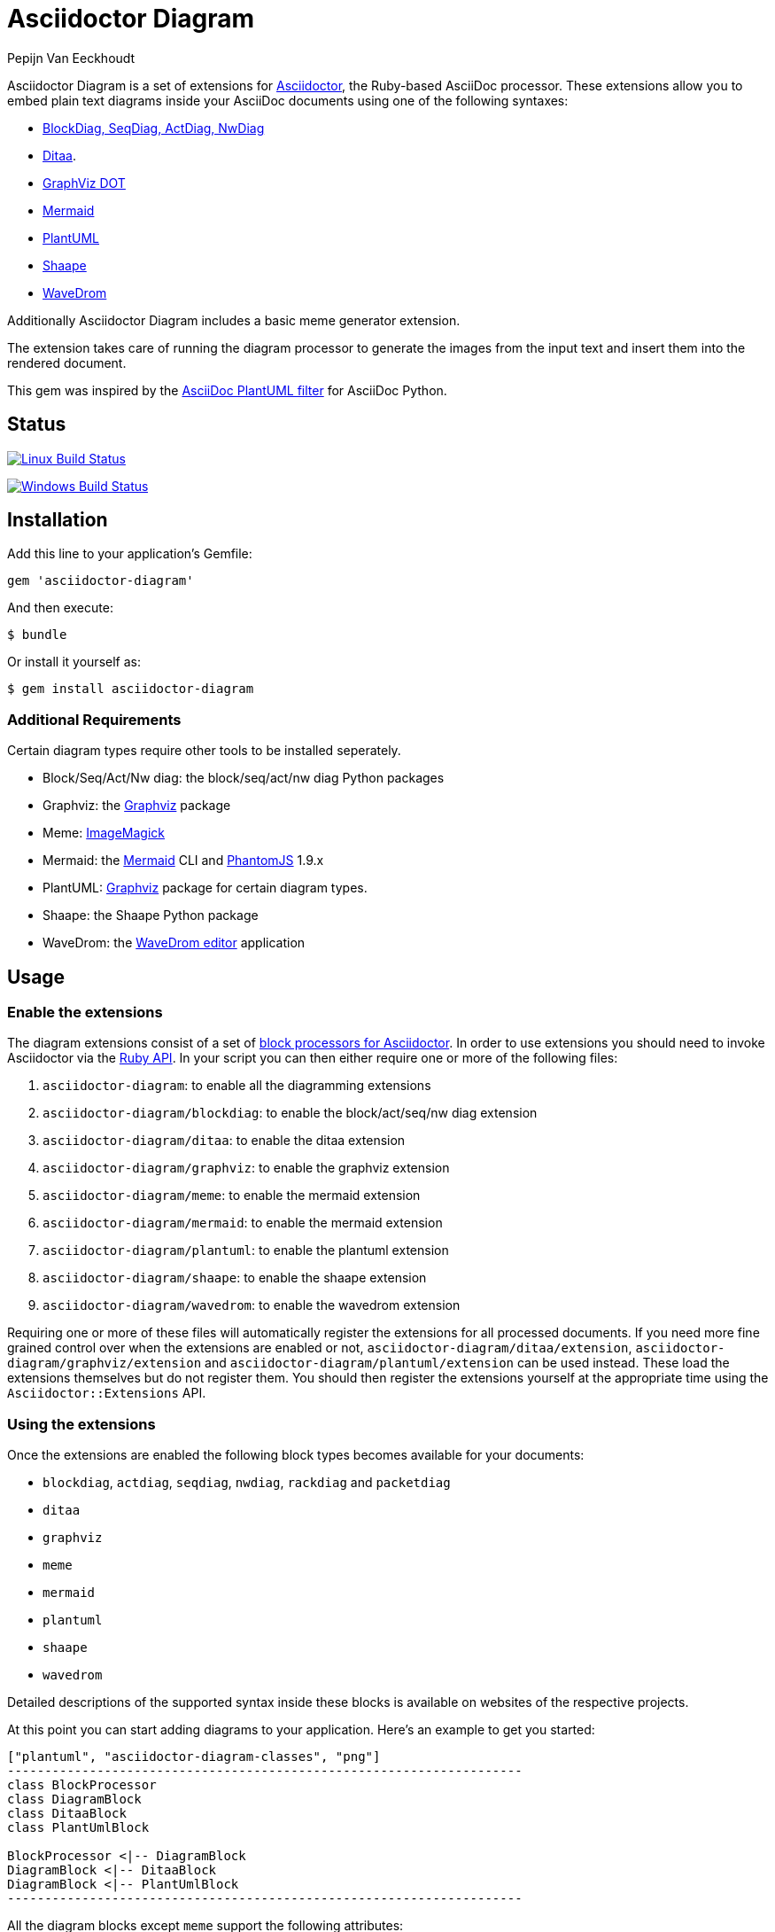 = Asciidoctor Diagram
Pepijn Van_Eeckhoudt

Asciidoctor Diagram is a set of extensions for http://asciidoctor.org[Asciidoctor], the Ruby-based AsciiDoc processor.
These extensions allow you to embed plain text diagrams inside your AsciiDoc documents using one of the following syntaxes:

- http://blockdiag.com[BlockDiag, SeqDiag, ActDiag, NwDiag]
- http://ditaa.sourceforge.net[Ditaa].
- http://www.graphviz.org/content/dot-language[GraphViz DOT]
- http://knsv.github.io/mermaid/[Mermaid]
- http://plantuml.sourceforge.net[PlantUML]
- https://github.com/christiangoltz/shaape[Shaape]
- http://wavedrom.com[WaveDrom]

Additionally Asciidoctor Diagram includes a basic meme generator extension.

The extension takes care of running the diagram processor to generate the images from the input text and insert them into the rendered document.

This gem was inspired by the https://code.google.com/p/asciidoc-plantuml/[AsciiDoc PlantUML filter] for AsciiDoc Python.

== Status

image:https://travis-ci.org/asciidoctor/asciidoctor-diagram.svg?branch=master["Linux Build Status", link="https://travis-ci.org/asciidoctor/asciidoctor-diagram"]

image:https://ci.appveyor.com/api/projects/status/4r4gkk5gy3igs6nh/branch/master?svg=true["Windows Build Status", link="https://ci.appveyor.com/project/asciidoctor/asciidoctor-diagram"]

== Installation

Add this line to your application's Gemfile:

```ruby
gem 'asciidoctor-diagram'
```

And then execute:

 $ bundle

Or install it yourself as:

 $ gem install asciidoctor-diagram

=== Additional Requirements

Certain diagram types require other tools to be installed seperately.

- Block/Seq/Act/Nw diag: the block/seq/act/nw diag Python packages
- Graphviz: the http://www.graphviz.org[Graphviz] package
- Meme: http://www.imagemagick.org[ImageMagick]
- Mermaid: the http://knsv.github.io/mermaid[Mermaid] CLI and http://phantomjs.org[PhantomJS] 1.9.x
- PlantUML: http://www.graphviz.org[Graphviz] package for certain diagram types.
- Shaape: the Shaape Python package
- WaveDrom: the https://github.com/wavedrom/wavedrom.github.io/releases[WaveDrom editor] application

== Usage

=== Enable the extensions

The diagram extensions consist of a set of http://asciidoctor.org/docs/user-manual/#extension-points[block processors for Asciidoctor].
In order to use extensions you should need to invoke Asciidoctor via the http://asciidoctor.org/docs/user-manual/#api[Ruby API].
In your script you can then either require one or more of the following files:

. `asciidoctor-diagram`: to enable all the diagramming extensions
. `asciidoctor-diagram/blockdiag`: to enable the block/act/seq/nw diag extension
. `asciidoctor-diagram/ditaa`: to enable the ditaa extension
. `asciidoctor-diagram/graphviz`: to enable the graphviz extension
. `asciidoctor-diagram/meme`: to enable the mermaid extension
. `asciidoctor-diagram/mermaid`: to enable the mermaid extension
. `asciidoctor-diagram/plantuml`: to enable the plantuml extension
. `asciidoctor-diagram/shaape`: to enable the shaape extension
. `asciidoctor-diagram/wavedrom`: to enable the wavedrom extension

Requiring one or more of these files will automatically register the extensions for all processed documents.
If you need more fine grained control over when the extensions are enabled or not, `asciidoctor-diagram/ditaa/extension`, `asciidoctor-diagram/graphviz/extension` and `asciidoctor-diagram/plantuml/extension` can be used instead.
These load the extensions themselves but do not register them.
You should then register the extensions yourself at the appropriate time using the `Asciidoctor::Extensions` API.

=== Using the extensions

Once the extensions are enabled the following block types becomes available for your documents:

- `blockdiag`, `actdiag`, `seqdiag`, `nwdiag`, `rackdiag` and `packetdiag`
- `ditaa`
- `graphviz`
- `meme`
- `mermaid`
- `plantuml`
- `shaape`
- `wavedrom`

Detailed descriptions of the supported syntax inside these blocks is available on websites of the respective projects.

At this point you can start adding diagrams to your application.
Here's an example to get you started:

----
["plantuml", "asciidoctor-diagram-classes", "png"]
---------------------------------------------------------------------
class BlockProcessor
class DiagramBlock
class DitaaBlock
class PlantUmlBlock

BlockProcessor <|-- DiagramBlock
DiagramBlock <|-- DitaaBlock
DiagramBlock <|-- PlantUmlBlock
---------------------------------------------------------------------
----

All the diagram blocks except `meme` support the following attributes:

. `target` (or 2nd position): the basename of the file to generate. If not specified an auto-generated name will be used.
. `format` (or 3rd position): the output format. PlantUML blocks support `png`, `svg` and `txt`. Graphviz, Shaape and BlockDiag support `png` and `svg`. Ditaa only supports `png`.

Once you have all of this in place and your original AsciiDoc file contains a diagram block, it's time to build it into an HTML file with Asciidoctor Diagram magic! 
When executing Asciidoctor, you must reference the Adciidoctor Diagram library, otherwise your diagram blocks won't be recognized as such. When executing Asciidoctor from the command line, do it using the -r parameter to reference this external library:

----
$ asciidoctor -r asciidoctor-diagram doc.adoc
----

If you don't want to embed your diagram code in your document then you can use the diagram extension as block macros.
The target of diagram block macro should refer to the file containing the diagram source code.
The attributes for the block macros are the same as for the inline blocks.
The example above in block macro form becomes

----
plantuml::mydiagram.puml["asciidoctor-diagram-classes", "png"]
----

=== The meme extension

The meme extension provides a simple 'Advice Animal' style image generator.
It's usage is easiest to explain with an example.

----
meme::doge.jpg[Perhaps haters...,Just hate to \\ love?]
----

The target of the block macro refers to the background image to use.
The first two positional attributes are called `top` and `bottom` and are used for the top and bottom label.
Occurrences of ` \\ ` are interpreted as line breaks.

The `target` and `format` attribute are also supported as the 3rd and 4th positional attribute.

== Contributing

. Fork it
. Create your feature branch (`git checkout -b my-new-feature`)
. Commit your changes (`git commit -am 'Add some feature'`)
. Push to the branch (`git push origin my-new-feature`)
. Create new Pull Request

